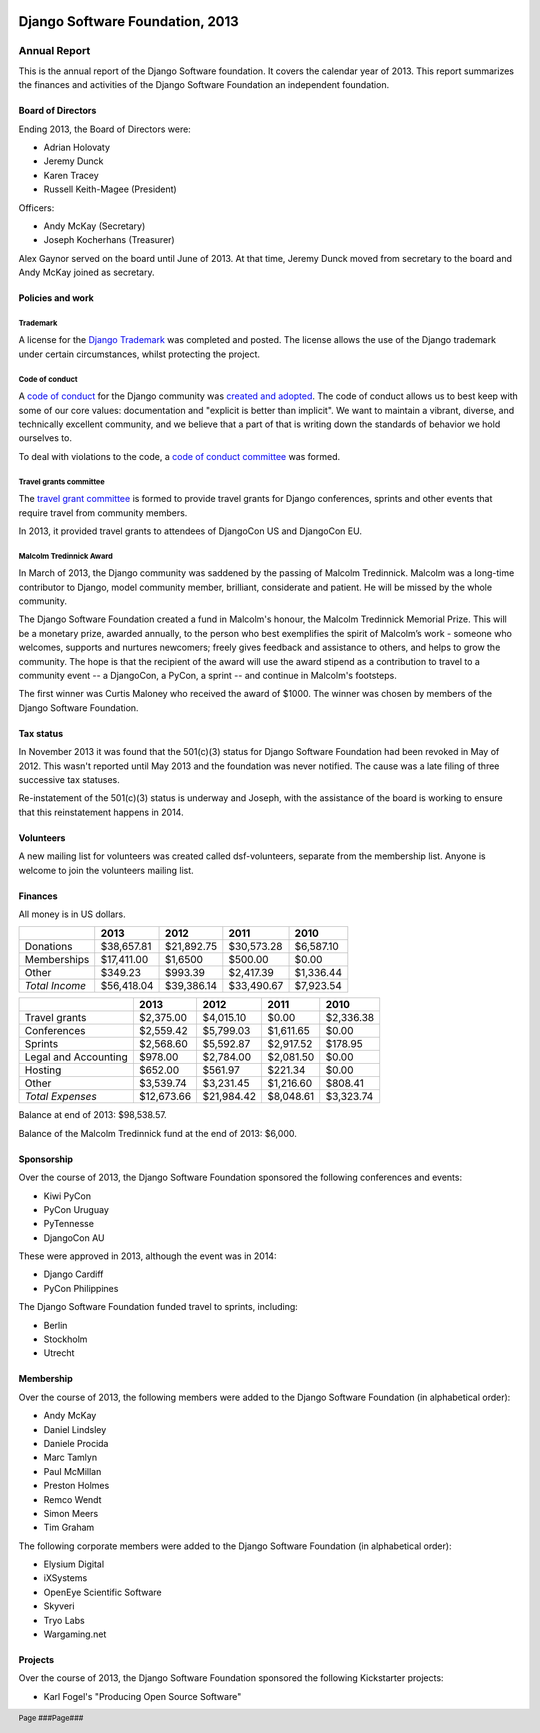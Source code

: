 .. image:: ./django-logo-positive.png
   :width: 30%
   :align: right

================================
Django Software Foundation, 2013
================================

.. raw:: pdf

   PageBreak oneColumn

.. footer::

    Page ###Page###

Annual Report
=============

This is the annual report of the Django Software foundation. It covers
the calendar year of 2013. This report summarizes the finances and activities
of the Django Software Foundation an independent foundation.

Board of Directors
------------------

Ending 2013, the Board of Directors were:

* Adrian Holovaty
* Jeremy Dunck
* Karen Tracey
* Russell Keith-Magee (President)

Officers:

* Andy McKay (Secretary)
* Joseph Kocherhans (Treasurer)

Alex Gaynor served on the board until June of 2013. At that time, Jeremy Dunck
moved from secretary to the board and Andy McKay joined as secretary.

Policies and work
-----------------

Trademark
~~~~~~~~~

A license for the `Django Trademark`_ was completed and posted. The license
allows the use of the Django trademark under certain circumstances, whilst
protecting the project.

Code of conduct
~~~~~~~~~~~~~~~

A `code of conduct`_ for the Django
community was `created and adopted`_.
The code of conduct allows us to best keep with some of our core values:
documentation and "explicit is better than implicit". We want to maintain a
vibrant, diverse, and technically excellent community, and we believe that a
part of that is writing down the standards of behavior we hold ourselves to.

To deal with violations to the code, a `code of conduct committee`_ was
formed.

Travel grants committee
~~~~~~~~~~~~~~~~~~~~~~~

The `travel grant committee`_
is formed to provide travel grants for Django conferences, sprints and other
events that require travel from community members.

In 2013, it provided travel grants to attendees of DjangoCon US and DjangoCon
EU.

Malcolm Tredinnick Award
~~~~~~~~~~~~~~~~~~~~~~~~

In March of 2013, the Django community was saddened by the passing of Malcolm
Tredinnick. Malcolm was a long-time contributor to Django, model community
member, brilliant, considerate and patient. He will be missed by the whole
community.

The Django Software Foundation created a fund in Malcolm's honour, the Malcolm
Tredinnick Memorial Prize. This will be a monetary prize, awarded annually, to
the person who best exemplifies the spirit of Malcolm’s work - someone who
welcomes, supports and nurtures newcomers; freely gives feedback and assistance
to others, and helps to grow the community. The hope is that the recipient of
the award will use the award stipend as a contribution to travel to a community
event -- a DjangoCon, a PyCon, a sprint -- and continue in Malcolm's footsteps.

The first winner was Curtis Maloney who received the award of $1000. The winner
was chosen by members of the Django Software Foundation.

Tax status
----------

In November 2013 it was found that the 501(c)(3) status for Django Software
Foundation had been revoked in May of 2012. This wasn't reported
until May 2013 and the foundation was never notified. The cause was a late
filing of three successive tax statuses.

Re-instatement of the 501(c)(3) status is underway and Joseph, with the
assistance of the board is working to ensure that this reinstatement happens in
2014.

Volunteers
----------

A new mailing list for volunteers was created called dsf-volunteers, separate
from the membership list. Anyone is welcome to join the volunteers mailing
list.

Finances
--------

All money is in US dollars.

+---------------------+------------+------------+-----------+-----------+
|                     |2013        |2012        |2011       |2010       |
+=====================+============+============+===========+===========+
|Donations            |$38,657.81  |$21,892.75  |$30,573.28 |$6,587.10  |
+---------------------+------------+------------+-----------+-----------+
|Memberships          |$17,411.00  |$1,6500     |$500.00    |$0.00      |
+---------------------+------------+------------+-----------+-----------+
|Other                |$349.23     |$993.39     |$2,417.39  |$1,336.44  |
+---------------------+------------+------------+-----------+-----------+
|*Total Income*       |$56,418.04  |$39,386.14  |$33,490.67 |$7,923.54  |
+---------------------+------------+------------+-----------+-----------+

+---------------------+------------+------------+-----------+-----------+
|                     |2013        |2012        |2011       |2010       |
+=====================+============+============+===========+===========+
|Travel grants        |$2,375.00   |$4,015.10   |$0.00      |$2,336.38  |
+---------------------+------------+------------+-----------+-----------+
|Conferences          |$2,559.42   |$5,799.03   |$1,611.65  |$0.00      |
+---------------------+------------+------------+-----------+-----------+
|Sprints              |$2,568.60   |$5,592.87   |$2,917.52  |$178.95    |
+---------------------+------------+------------+-----------+-----------+
|Legal and Accounting |$978.00     |$2,784.00   |$2,081.50  |$0.00      |
+---------------------+------------+------------+-----------+-----------+
|Hosting              |$652.00     |$561.97     |$221.34    |$0.00      |
+---------------------+------------+------------+-----------+-----------+
|Other                |$3,539.74   |$3,231.45   |$1,216.60  |$808.41    |
+---------------------+------------+------------+-----------+-----------+
|*Total Expenses*     |$12,673.66  |$21,984.42  |$8,048.61  |$3,323.74  |
+---------------------+------------+------------+-----------+-----------+

Balance at end of 2013: $98,538.57.

Balance of the Malcolm Tredinnick fund at the end of 2013: $6,000.

Sponsorship
-----------

Over the course of 2013, the Django Software Foundation sponsored the
following conferences and events:

* Kiwi PyCon
* PyCon Uruguay
* PyTennesse
* DjangoCon AU

These were approved in 2013, although the event was in 2014:

* Django Cardiff
* PyCon Philippines

The Django Software Foundation funded travel to sprints, including:

* Berlin
* Stockholm
* Utrecht

Membership
----------

Over the course of 2013, the following members were added to the Django
Software Foundation (in alphabetical order):

* Andy McKay
* Daniel Lindsley
* Daniele Procida
* Marc Tamlyn
* Paul McMillan
* Preston Holmes
* Remco Wendt
* Simon Meers
* Tim Graham

The following corporate members were added to the Django Software Foundation
(in alphabetical order):

* Elysium Digital
* iXSystems
* OpenEye Scientific Software
* Skyveri
* Tryo Labs
* Wargaming.net

Projects
--------

Over the course of 2013, the Django Software Foundation sponsored the following
Kickstarter projects:

* Karl Fogel's "Producing Open Source Software"


.. _Django Trademark: https://www.djangoproject.com/trademarks
.. _code of conduct: https://www.djangoproject.com/conduct/
.. _created and adopted: https://www.djangoproject.com/weblog/2013/jul/31/django-adopts-code-of-conduct/
.. _code of conduct committee: https://www.djangoproject.com/foundation/committees/
.. _travel grant committee: https://www.djangoproject.com/foundation/committees/>
